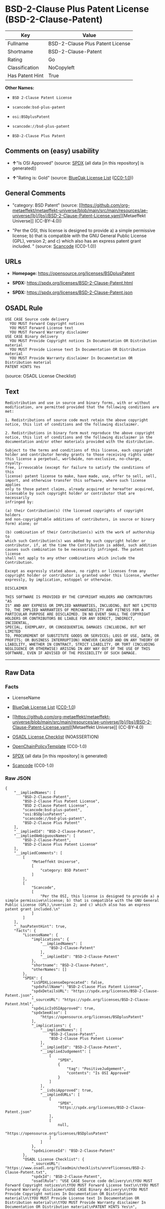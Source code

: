* BSD-2-Clause Plus Patent License (BSD-2-Clause-Patent)
| Key             | Value                            |
|-----------------+----------------------------------|
| Fullname        | BSD-2-Clause Plus Patent License |
| Shortname       | BSD-2-Clause-Patent              |
| Rating          | Go                               |
| Classification  | NoCopyleft                       |
| Has Patent Hint | True                             |

*Other Names:*

- =BSD 2-Clause Patent License=

- =scancode:bsd-plus-patent=

- =osi:BSDplusPatent=

- =scancode://bsd-plus-patent=

- =BSD-2-Clause Plus Patent=

** Comments on (easy) usability

- *↑*"Is OSI Approved" (source:
  [[https://spdx.org/licenses/BSD-2-Clause-Patent.html][SPDX]] (all data
  [in this repository] is generated))

- *↑*"Rating is: Gold" (source:
  [[https://blueoakcouncil.org/list][BlueOak License List]]
  ([[https://raw.githubusercontent.com/blueoakcouncil/blue-oak-list-npm-package/master/LICENSE][CC0-1.0]]))

** General Comments

- "category: BSD Patent" (source:
  [[https://github.com/org-metaeffekt/metaeffekt-universe/blob/main/src/main/resources/ae-universe/[b]/[bs]/BSD-2-Clause-Patent-License.yaml][Metaeffekt
  Universe]] (CC-BY-4.0))

- "Per the OSI, this license is designed to provide a) a simple
  permissive license; b) that is compatible with the GNU General Public
  License (GPL), version 2; and c) which also has an express patent
  grant included. " (source:
  [[https://github.com/nexB/scancode-toolkit/blob/develop/src/licensedcode/data/licenses/bsd-plus-patent.yml][Scancode]]
  (CC0-1.0))

** URLs

- *Homepage:* https://opensource.org/licenses/BSDplusPatent

- *SPDX:* https://spdx.org/licenses/BSD-2-Clause-Patent.html

- *SPDX:* https://spdx.org/licenses/BSD-2-Clause-Patent.json

** OSADL Rule
#+begin_example
  USE CASE Source code delivery
  	YOU MUST Forward Copyright notices
  	YOU MUST Forward License text
  	YOU MUST Forward Warranty disclaimer
  USE CASE Binary delivery
  	YOU MUST Provide Copyright notices In Documentation OR Distribution material
  	YOU MUST Provide License text In Documentation OR Distribution material
  	YOU MUST Provide Warranty disclaimer In Documentation OR Distribution material
  PATENT HINTS Yes
#+end_example

(source: OSADL License Checklist)

** Text
#+begin_example
  Redistribution and use in source and binary forms, with or without
  modification, are permitted provided that the following conditions are
  met:

  1. Redistributions of source code must retain the above copyright
  notice, this list of conditions and the following disclaimer.

  2. Redistributions in binary form must reproduce the above copyright
  notice, this list of conditions and the following disclaimer in the
  documentation and/or other materials provided with the distribution.

  Subject to the terms and conditions of this license, each copyright
  holder and contributor hereby grants to those receiving rights under
  this license a perpetual, worldwide, non-exclusive, no-charge, royalty-
  free, irrevocable (except for failure to satisfy the conditions of this
  license) patent license to make, have made, use, offer to sell, sell,
  import, and otherwise transfer this software, where such license applies
  only to those patent claims, already acquired or hereafter acquired,
  licensable by such copyright holder or contributor that are necessarily
  infringed by:

  (a) their Contribution(s) (the licensed copyrights of copyright holders
  and non-copyrightable additions of contributors, in source or binary
  form) alone; or

  (b) combination of their Contribution(s) with the work of authorship to
  which such Contribution(s) was added by such copyright holder or
  contributor, if, at the time the Contribution is added, such addition
  causes such combination to be necessarily infringed. The patent license
  shall not apply to any other combinations which include the
  Contribution.

  Except as expressly stated above, no rights or licenses from any
  copyright holder or contributor is granted under this license, whether
  expressly, by implication, estoppel or otherwise.

  DISCLAIMER

  THIS SOFTWARE IS PROVIDED BY THE COPYRIGHT HOLDERS AND CONTRIBUTORS "AS
  IS" AND ANY EXPRESS OR IMPLIED WARRANTIES, INCLUDING, BUT NOT LIMITED
  TO, THE IMPLIED WARRANTIES OF MERCHANTABILITY AND FITNESS FOR A
  PARTICULAR PURPOSE ARE DISCLAIMED. IN NO EVENT SHALL THE COPYRIGHT
  HOLDERS OR CONTRIBUTORS BE LIABLE FOR ANY DIRECT, INDIRECT, INCIDENTAL,
  SPECIAL, EXEMPLARY, OR CONSEQUENTIAL DAMAGES (INCLUDING, BUT NOT LIMITED
  TO, PROCUREMENT OF SUBSTITUTE GOODS OR SERVICES; LOSS OF USE, DATA, OR
  PROFITS; OR BUSINESS INTERRUPTION) HOWEVER CAUSED AND ON ANY THEORY OF
  LIABILITY, WHETHER IN CONTRACT, STRICT LIABILITY, OR TORT (INCLUDING
  NEGLIGENCE OR OTHERWISE) ARISING IN ANY WAY OUT OF THE USE OF THIS
  SOFTWARE, EVEN IF ADVISED OF THE POSSIBILITY OF SUCH DAMAGE.
#+end_example

--------------

** Raw Data
*** Facts

- LicenseName

- [[https://blueoakcouncil.org/list][BlueOak License List]]
  ([[https://raw.githubusercontent.com/blueoakcouncil/blue-oak-list-npm-package/master/LICENSE][CC0-1.0]])

- [[https://github.com/org-metaeffekt/metaeffekt-universe/blob/main/src/main/resources/ae-universe/[b]/[bs]/BSD-2-Clause-Patent-License.yaml][Metaeffekt
  Universe]] (CC-BY-4.0)

- [[https://www.osadl.org/fileadmin/checklists/unreflicenses/BSD-2-Clause-Patent.txt][OSADL
  License Checklist]] (NOASSERTION)

- [[https://github.com/OpenChain-Project/curriculum/raw/ddf1e879341adbd9b297cd67c5d5c16b2076540b/policy-template/Open%20Source%20Policy%20Template%20for%20OpenChain%20Specification%201.2.ods][OpenChainPolicyTemplate]]
  (CC0-1.0)

- [[https://spdx.org/licenses/BSD-2-Clause-Patent.html][SPDX]] (all data
  [in this repository] is generated)

- [[https://github.com/nexB/scancode-toolkit/blob/develop/src/licensedcode/data/licenses/bsd-plus-patent.yml][Scancode]]
  (CC0-1.0)

*** Raw JSON
#+begin_example
  {
      "__impliedNames": [
          "BSD-2-Clause-Patent",
          "BSD-2-Clause Plus Patent License",
          "BSD 2-Clause Patent License",
          "scancode:bsd-plus-patent",
          "osi:BSDplusPatent",
          "scancode://bsd-plus-patent",
          "BSD-2-Clause Plus Patent"
      ],
      "__impliedId": "BSD-2-Clause-Patent",
      "__impliedAmbiguousNames": [
          "BSD-2-Clause-Patent",
          "BSD-2-Clause Plus Patent License"
      ],
      "__impliedComments": [
          [
              "Metaeffekt Universe",
              [
                  "category: BSD Patent"
              ]
          ],
          [
              "Scancode",
              [
                  "Per the OSI, this license is designed to provide a) a simple permissive\nlicense; b) that is compatible with the GNU General Public License (GPL),\nversion 2; and c) which also has an express patent grant included.\n"
              ]
          ]
      ],
      "__hasPatentHint": true,
      "facts": {
          "LicenseName": {
              "implications": {
                  "__impliedNames": [
                      "BSD-2-Clause-Patent"
                  ],
                  "__impliedId": "BSD-2-Clause-Patent"
              },
              "shortname": "BSD-2-Clause-Patent",
              "otherNames": []
          },
          "SPDX": {
              "isSPDXLicenseDeprecated": false,
              "spdxFullName": "BSD-2-Clause Plus Patent License",
              "spdxDetailsURL": "https://spdx.org/licenses/BSD-2-Clause-Patent.json",
              "_sourceURL": "https://spdx.org/licenses/BSD-2-Clause-Patent.html",
              "spdxLicIsOSIApproved": true,
              "spdxSeeAlso": [
                  "https://opensource.org/licenses/BSDplusPatent"
              ],
              "_implications": {
                  "__impliedNames": [
                      "BSD-2-Clause-Patent",
                      "BSD-2-Clause Plus Patent License"
                  ],
                  "__impliedId": "BSD-2-Clause-Patent",
                  "__impliedJudgement": [
                      [
                          "SPDX",
                          {
                              "tag": "PositiveJudgement",
                              "contents": "Is OSI Approved"
                          }
                      ]
                  ],
                  "__isOsiApproved": true,
                  "__impliedURLs": [
                      [
                          "SPDX",
                          "https://spdx.org/licenses/BSD-2-Clause-Patent.json"
                      ],
                      [
                          null,
                          "https://opensource.org/licenses/BSDplusPatent"
                      ]
                  ]
              },
              "spdxLicenseId": "BSD-2-Clause-Patent"
          },
          "OSADL License Checklist": {
              "_sourceURL": "https://www.osadl.org/fileadmin/checklists/unreflicenses/BSD-2-Clause-Patent.txt",
              "spdxId": "BSD-2-Clause-Patent",
              "osadlRule": "USE CASE Source code delivery\n\tYOU MUST Forward Copyright notices\n\tYOU MUST Forward License text\n\tYOU MUST Forward Warranty disclaimer\nUSE CASE Binary delivery\n\tYOU MUST Provide Copyright notices In Documentation OR Distribution material\n\tYOU MUST Provide License text In Documentation OR Distribution material\n\tYOU MUST Provide Warranty disclaimer In Documentation OR Distribution material\nPATENT HINTS Yes\n",
              "_implications": {
                  "__impliedNames": [
                      "BSD-2-Clause-Patent"
                  ],
                  "__hasPatentHint": true
              }
          },
          "Scancode": {
              "otherUrls": null,
              "homepageUrl": "https://opensource.org/licenses/BSDplusPatent",
              "shortName": "BSD-2-Clause Plus Patent",
              "textUrls": null,
              "text": "Redistribution and use in source and binary forms, with or without\nmodification, are permitted provided that the following conditions are\nmet:\n\n1. Redistributions of source code must retain the above copyright\nnotice, this list of conditions and the following disclaimer.\n\n2. Redistributions in binary form must reproduce the above copyright\nnotice, this list of conditions and the following disclaimer in the\ndocumentation and/or other materials provided with the distribution.\n\nSubject to the terms and conditions of this license, each copyright\nholder and contributor hereby grants to those receiving rights under\nthis license a perpetual, worldwide, non-exclusive, no-charge, royalty-\nfree, irrevocable (except for failure to satisfy the conditions of this\nlicense) patent license to make, have made, use, offer to sell, sell,\nimport, and otherwise transfer this software, where such license applies\nonly to those patent claims, already acquired or hereafter acquired,\nlicensable by such copyright holder or contributor that are necessarily\ninfringed by:\n\n(a) their Contribution(s) (the licensed copyrights of copyright holders\nand non-copyrightable additions of contributors, in source or binary\nform) alone; or\n\n(b) combination of their Contribution(s) with the work of authorship to\nwhich such Contribution(s) was added by such copyright holder or\ncontributor, if, at the time the Contribution is added, such addition\ncauses such combination to be necessarily infringed. The patent license\nshall not apply to any other combinations which include the\nContribution.\n\nExcept as expressly stated above, no rights or licenses from any\ncopyright holder or contributor is granted under this license, whether\nexpressly, by implication, estoppel or otherwise.\n\nDISCLAIMER\n\nTHIS SOFTWARE IS PROVIDED BY THE COPYRIGHT HOLDERS AND CONTRIBUTORS \"AS\nIS\" AND ANY EXPRESS OR IMPLIED WARRANTIES, INCLUDING, BUT NOT LIMITED\nTO, THE IMPLIED WARRANTIES OF MERCHANTABILITY AND FITNESS FOR A\nPARTICULAR PURPOSE ARE DISCLAIMED. IN NO EVENT SHALL THE COPYRIGHT\nHOLDERS OR CONTRIBUTORS BE LIABLE FOR ANY DIRECT, INDIRECT, INCIDENTAL,\nSPECIAL, EXEMPLARY, OR CONSEQUENTIAL DAMAGES (INCLUDING, BUT NOT LIMITED\nTO, PROCUREMENT OF SUBSTITUTE GOODS OR SERVICES; LOSS OF USE, DATA, OR\nPROFITS; OR BUSINESS INTERRUPTION) HOWEVER CAUSED AND ON ANY THEORY OF\nLIABILITY, WHETHER IN CONTRACT, STRICT LIABILITY, OR TORT (INCLUDING\nNEGLIGENCE OR OTHERWISE) ARISING IN ANY WAY OUT OF THE USE OF THIS\nSOFTWARE, EVEN IF ADVISED OF THE POSSIBILITY OF SUCH DAMAGE.",
              "category": "Permissive",
              "osiUrl": "https://opensource.org/licenses/BSDplusPatent",
              "owner": "OSI - Open Source Initiative",
              "_sourceURL": "https://github.com/nexB/scancode-toolkit/blob/develop/src/licensedcode/data/licenses/bsd-plus-patent.yml",
              "key": "bsd-plus-patent",
              "name": "BSD-2-Clause Plus Patent",
              "spdxId": "BSD-2-Clause-Patent",
              "notes": "Per the OSI, this license is designed to provide a) a simple permissive\nlicense; b) that is compatible with the GNU General Public License (GPL),\nversion 2; and c) which also has an express patent grant included.\n",
              "_implications": {
                  "__impliedNames": [
                      "scancode://bsd-plus-patent",
                      "BSD-2-Clause Plus Patent",
                      "BSD-2-Clause-Patent"
                  ],
                  "__impliedId": "BSD-2-Clause-Patent",
                  "__impliedComments": [
                      [
                          "Scancode",
                          [
                              "Per the OSI, this license is designed to provide a) a simple permissive\nlicense; b) that is compatible with the GNU General Public License (GPL),\nversion 2; and c) which also has an express patent grant included.\n"
                          ]
                      ]
                  ],
                  "__impliedCopyleft": [
                      [
                          "Scancode",
                          "NoCopyleft"
                      ]
                  ],
                  "__calculatedCopyleft": "NoCopyleft",
                  "__impliedText": "Redistribution and use in source and binary forms, with or without\nmodification, are permitted provided that the following conditions are\nmet:\n\n1. Redistributions of source code must retain the above copyright\nnotice, this list of conditions and the following disclaimer.\n\n2. Redistributions in binary form must reproduce the above copyright\nnotice, this list of conditions and the following disclaimer in the\ndocumentation and/or other materials provided with the distribution.\n\nSubject to the terms and conditions of this license, each copyright\nholder and contributor hereby grants to those receiving rights under\nthis license a perpetual, worldwide, non-exclusive, no-charge, royalty-\nfree, irrevocable (except for failure to satisfy the conditions of this\nlicense) patent license to make, have made, use, offer to sell, sell,\nimport, and otherwise transfer this software, where such license applies\nonly to those patent claims, already acquired or hereafter acquired,\nlicensable by such copyright holder or contributor that are necessarily\ninfringed by:\n\n(a) their Contribution(s) (the licensed copyrights of copyright holders\nand non-copyrightable additions of contributors, in source or binary\nform) alone; or\n\n(b) combination of their Contribution(s) with the work of authorship to\nwhich such Contribution(s) was added by such copyright holder or\ncontributor, if, at the time the Contribution is added, such addition\ncauses such combination to be necessarily infringed. The patent license\nshall not apply to any other combinations which include the\nContribution.\n\nExcept as expressly stated above, no rights or licenses from any\ncopyright holder or contributor is granted under this license, whether\nexpressly, by implication, estoppel or otherwise.\n\nDISCLAIMER\n\nTHIS SOFTWARE IS PROVIDED BY THE COPYRIGHT HOLDERS AND CONTRIBUTORS \"AS\nIS\" AND ANY EXPRESS OR IMPLIED WARRANTIES, INCLUDING, BUT NOT LIMITED\nTO, THE IMPLIED WARRANTIES OF MERCHANTABILITY AND FITNESS FOR A\nPARTICULAR PURPOSE ARE DISCLAIMED. IN NO EVENT SHALL THE COPYRIGHT\nHOLDERS OR CONTRIBUTORS BE LIABLE FOR ANY DIRECT, INDIRECT, INCIDENTAL,\nSPECIAL, EXEMPLARY, OR CONSEQUENTIAL DAMAGES (INCLUDING, BUT NOT LIMITED\nTO, PROCUREMENT OF SUBSTITUTE GOODS OR SERVICES; LOSS OF USE, DATA, OR\nPROFITS; OR BUSINESS INTERRUPTION) HOWEVER CAUSED AND ON ANY THEORY OF\nLIABILITY, WHETHER IN CONTRACT, STRICT LIABILITY, OR TORT (INCLUDING\nNEGLIGENCE OR OTHERWISE) ARISING IN ANY WAY OUT OF THE USE OF THIS\nSOFTWARE, EVEN IF ADVISED OF THE POSSIBILITY OF SUCH DAMAGE.",
                  "__impliedURLs": [
                      [
                          "Homepage",
                          "https://opensource.org/licenses/BSDplusPatent"
                      ],
                      [
                          "OSI Page",
                          "https://opensource.org/licenses/BSDplusPatent"
                      ]
                  ]
              }
          },
          "OpenChainPolicyTemplate": {
              "isSaaSDeemed": "no",
              "licenseType": "permissive",
              "freedomOrDeath": "no",
              "typeCopyleft": "no",
              "_sourceURL": "https://github.com/OpenChain-Project/curriculum/raw/ddf1e879341adbd9b297cd67c5d5c16b2076540b/policy-template/Open%20Source%20Policy%20Template%20for%20OpenChain%20Specification%201.2.ods",
              "name": "BSD+Patent",
              "commercialUse": true,
              "spdxId": "BSD-2-Clause-Patent",
              "_implications": {
                  "__impliedNames": [
                      "BSD-2-Clause-Patent"
                  ]
              }
          },
          "Metaeffekt Universe": {
              "spdxIdentifier": "BSD-2-Clause-Patent",
              "shortName": null,
              "category": "BSD Patent",
              "alternativeNames": [
                  "BSD-2-Clause-Patent",
                  "BSD-2-Clause Plus Patent License"
              ],
              "_sourceURL": "https://github.com/org-metaeffekt/metaeffekt-universe/blob/main/src/main/resources/ae-universe/[b]/[bs]/BSD-2-Clause-Patent-License.yaml",
              "otherIds": [
                  "scancode:bsd-plus-patent",
                  "osi:BSDplusPatent"
              ],
              "canonicalName": "BSD 2-Clause Patent License",
              "_implications": {
                  "__impliedNames": [
                      "BSD 2-Clause Patent License",
                      "BSD-2-Clause-Patent",
                      "scancode:bsd-plus-patent",
                      "osi:BSDplusPatent"
                  ],
                  "__impliedId": "BSD-2-Clause-Patent",
                  "__impliedAmbiguousNames": [
                      "BSD-2-Clause-Patent",
                      "BSD-2-Clause Plus Patent License"
                  ],
                  "__impliedComments": [
                      [
                          "Metaeffekt Universe",
                          [
                              "category: BSD Patent"
                          ]
                      ]
                  ]
              }
          },
          "BlueOak License List": {
              "BlueOakRating": "Gold",
              "url": "https://spdx.org/licenses/BSD-2-Clause-Patent.html",
              "isPermissive": true,
              "_sourceURL": "https://blueoakcouncil.org/list",
              "name": "BSD-2-Clause Plus Patent License",
              "id": "BSD-2-Clause-Patent",
              "_implications": {
                  "__impliedNames": [
                      "BSD-2-Clause-Patent",
                      "BSD-2-Clause Plus Patent License"
                  ],
                  "__impliedJudgement": [
                      [
                          "BlueOak License List",
                          {
                              "tag": "PositiveJudgement",
                              "contents": "Rating is: Gold"
                          }
                      ]
                  ],
                  "__impliedCopyleft": [
                      [
                          "BlueOak License List",
                          "NoCopyleft"
                      ]
                  ],
                  "__calculatedCopyleft": "NoCopyleft",
                  "__impliedURLs": [
                      [
                          "SPDX",
                          "https://spdx.org/licenses/BSD-2-Clause-Patent.html"
                      ]
                  ]
              }
          }
      },
      "__impliedJudgement": [
          [
              "BlueOak License List",
              {
                  "tag": "PositiveJudgement",
                  "contents": "Rating is: Gold"
              }
          ],
          [
              "SPDX",
              {
                  "tag": "PositiveJudgement",
                  "contents": "Is OSI Approved"
              }
          ]
      ],
      "__impliedCopyleft": [
          [
              "BlueOak License List",
              "NoCopyleft"
          ],
          [
              "Scancode",
              "NoCopyleft"
          ]
      ],
      "__calculatedCopyleft": "NoCopyleft",
      "__isOsiApproved": true,
      "__impliedText": "Redistribution and use in source and binary forms, with or without\nmodification, are permitted provided that the following conditions are\nmet:\n\n1. Redistributions of source code must retain the above copyright\nnotice, this list of conditions and the following disclaimer.\n\n2. Redistributions in binary form must reproduce the above copyright\nnotice, this list of conditions and the following disclaimer in the\ndocumentation and/or other materials provided with the distribution.\n\nSubject to the terms and conditions of this license, each copyright\nholder and contributor hereby grants to those receiving rights under\nthis license a perpetual, worldwide, non-exclusive, no-charge, royalty-\nfree, irrevocable (except for failure to satisfy the conditions of this\nlicense) patent license to make, have made, use, offer to sell, sell,\nimport, and otherwise transfer this software, where such license applies\nonly to those patent claims, already acquired or hereafter acquired,\nlicensable by such copyright holder or contributor that are necessarily\ninfringed by:\n\n(a) their Contribution(s) (the licensed copyrights of copyright holders\nand non-copyrightable additions of contributors, in source or binary\nform) alone; or\n\n(b) combination of their Contribution(s) with the work of authorship to\nwhich such Contribution(s) was added by such copyright holder or\ncontributor, if, at the time the Contribution is added, such addition\ncauses such combination to be necessarily infringed. The patent license\nshall not apply to any other combinations which include the\nContribution.\n\nExcept as expressly stated above, no rights or licenses from any\ncopyright holder or contributor is granted under this license, whether\nexpressly, by implication, estoppel or otherwise.\n\nDISCLAIMER\n\nTHIS SOFTWARE IS PROVIDED BY THE COPYRIGHT HOLDERS AND CONTRIBUTORS \"AS\nIS\" AND ANY EXPRESS OR IMPLIED WARRANTIES, INCLUDING, BUT NOT LIMITED\nTO, THE IMPLIED WARRANTIES OF MERCHANTABILITY AND FITNESS FOR A\nPARTICULAR PURPOSE ARE DISCLAIMED. IN NO EVENT SHALL THE COPYRIGHT\nHOLDERS OR CONTRIBUTORS BE LIABLE FOR ANY DIRECT, INDIRECT, INCIDENTAL,\nSPECIAL, EXEMPLARY, OR CONSEQUENTIAL DAMAGES (INCLUDING, BUT NOT LIMITED\nTO, PROCUREMENT OF SUBSTITUTE GOODS OR SERVICES; LOSS OF USE, DATA, OR\nPROFITS; OR BUSINESS INTERRUPTION) HOWEVER CAUSED AND ON ANY THEORY OF\nLIABILITY, WHETHER IN CONTRACT, STRICT LIABILITY, OR TORT (INCLUDING\nNEGLIGENCE OR OTHERWISE) ARISING IN ANY WAY OUT OF THE USE OF THIS\nSOFTWARE, EVEN IF ADVISED OF THE POSSIBILITY OF SUCH DAMAGE.",
      "__impliedURLs": [
          [
              "SPDX",
              "https://spdx.org/licenses/BSD-2-Clause-Patent.html"
          ],
          [
              "SPDX",
              "https://spdx.org/licenses/BSD-2-Clause-Patent.json"
          ],
          [
              null,
              "https://opensource.org/licenses/BSDplusPatent"
          ],
          [
              "Homepage",
              "https://opensource.org/licenses/BSDplusPatent"
          ],
          [
              "OSI Page",
              "https://opensource.org/licenses/BSDplusPatent"
          ]
      ]
  }
#+end_example

*** Dot Cluster Graph
[[../dot/BSD-2-Clause-Patent.svg]]
